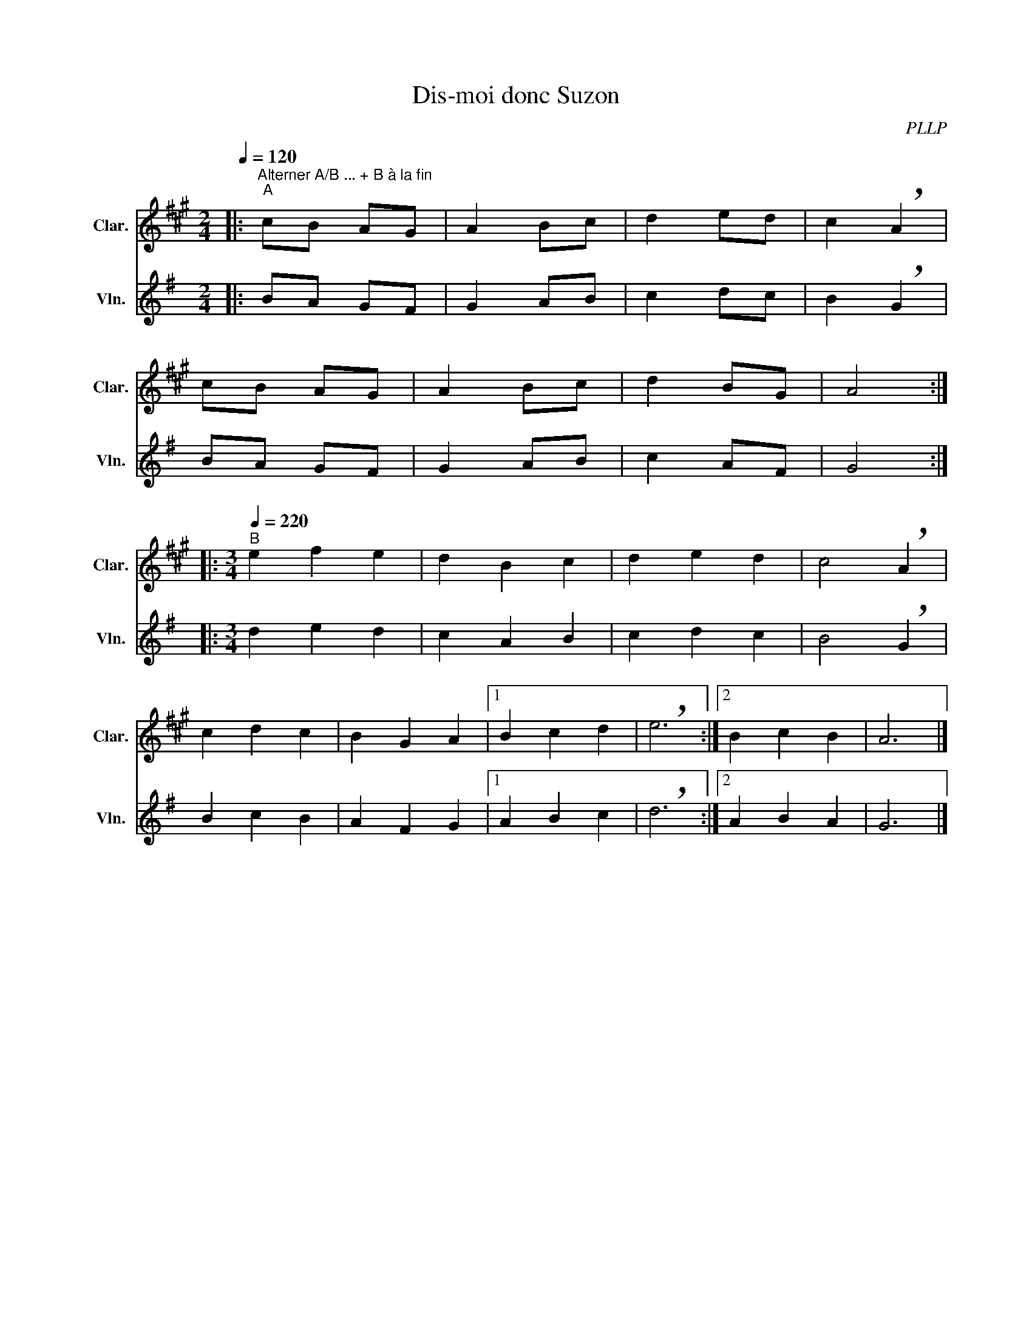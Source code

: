X:1
T:Dis-moi donc Suzon
C:PLLP
%%score 1 2
L:1/4
M:2/4
Q:120
K:G
%%stretchlast 1.0
V:1 treble transpose=-2 nm="Clar." snm="Clar."
%%MIDI program 71
V:2 treble nm="Vln." snm="Vln."
%%MIDI program 40
V:1
[K:A]|:"^Alterner A/B ... + B à la fin""^A" c/B/ A/G/ | A B/c/ | d e/d/ | c !breath!A |
 c/B/ A/G/ | A B/c/ | d B/G/ | A2 :|
|:[M:3/4][Q:1/4=220] "^B" e f e | d B c | d e d | c2 !breath!A |
 c d c | B G A |1 B c d | !breath!e3 :|2 B c B | A3 |]
V:2
[K:G]|: B/A/ G/F/ | G A/B/ | c d/c/ | B !breath!G |
 B/A/ G/F/ | G A/B/ | c A/F/ | G2 :|
|:[M:3/4][Q:1/4=220] d e d | c A B | c d c | B2 !breath!G |
 B c B | A F G |1 A B c | !breath!d3 :|2 A B A | G3 |]
